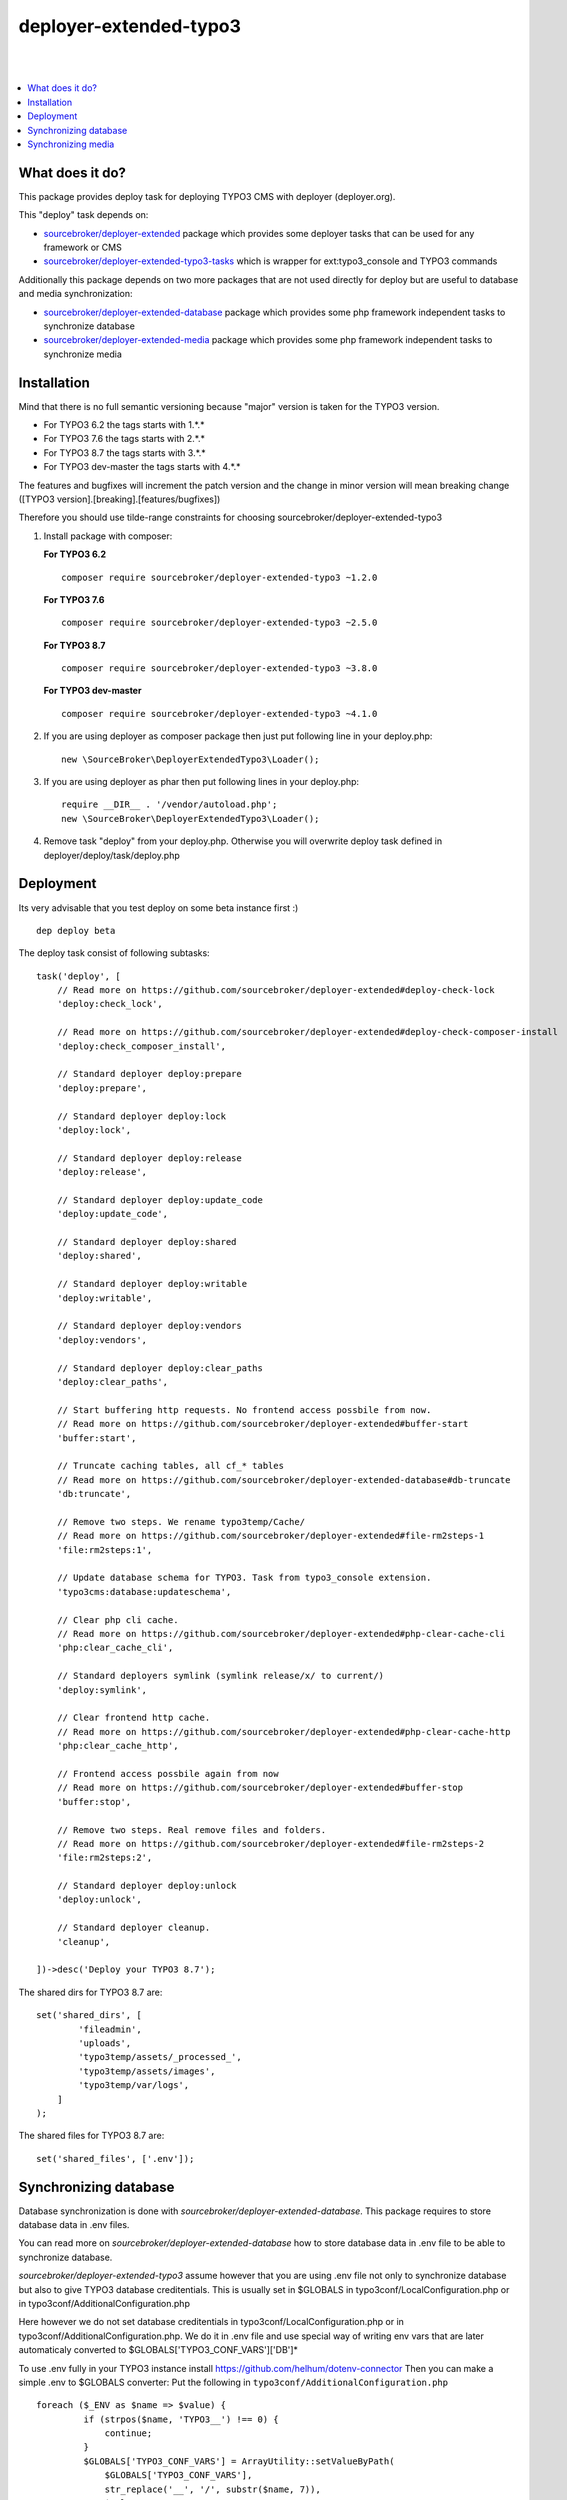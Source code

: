 deployer-extended-typo3
=======================
|

.. image:: http://img.shields.io/packagist/v/sourcebroker/deployer-extended-typo3.svg?style=flat
   :target: https://packagist.org/packages/sourcebroker/deployer-extended-typo3

.. image:: https://img.shields.io/badge/license-MIT-blue.svg?style=flat
   :target: https://packagist.org/packages/sourcebroker/deployer-extended-typo3

|

.. contents:: :local:

What does it do?
----------------

This package provides deploy task for deploying TYPO3 CMS with deployer (deployer.org).

This "deploy" task depends on:

- `sourcebroker/deployer-extended`_ package which provides some deployer tasks that can be used for any framework or CMS

- `sourcebroker/deployer-extended-typo3-tasks`_ which is wrapper for ext:typo3_console and TYPO3 commands

Additionally this package depends on two more packages that are not used directly for deploy but are useful
to database and media synchronization:

- `sourcebroker/deployer-extended-database`_ package which provides some php framework independent tasks
  to synchronize database

- `sourcebroker/deployer-extended-media`_  package which provides some php framework independent tasks
  to synchronize media


Installation
------------

Mind that there is no full semantic versioning because "major" version is taken for the TYPO3 version.

- For TYPO3 6.2 the tags starts with 1.\*.\*
- For TYPO3 7.6 the tags starts with 2.\*.\*
- For TYPO3 8.7 the tags starts with 3.\*.\*
- For TYPO3 dev-master the tags starts with 4.\*.\*

The features and bugfixes will increment the patch version and the change in minor version
will mean breaking change ([TYPO3 version].[breaking].[features/bugfixes])

Therefore you should use tilde-range constraints for choosing sourcebroker/deployer-extended-typo3

1) Install package with composer:

   **For TYPO3 6.2**
   ::

      composer require sourcebroker/deployer-extended-typo3 ~1.2.0


   **For TYPO3 7.6**
   ::

      composer require sourcebroker/deployer-extended-typo3 ~2.5.0


   **For TYPO3 8.7**
   ::

      composer require sourcebroker/deployer-extended-typo3 ~3.8.0


   **For TYPO3 dev-master**
   ::

      composer require sourcebroker/deployer-extended-typo3 ~4.1.0


2) If you are using deployer as composer package then just put following line in your deploy.php:
   ::

      new \SourceBroker\DeployerExtendedTypo3\Loader();

3) If you are using deployer as phar then put following lines in your deploy.php:
   ::

      require __DIR__ . '/vendor/autoload.php';
      new \SourceBroker\DeployerExtendedTypo3\Loader();

4) Remove task "deploy" from your deploy.php. Otherwise you will overwrite deploy task defined in
   deployer/deploy/task/deploy.php


Deployment
----------

Its very advisable that you test deploy on some beta instance first :)
::

   dep deploy beta


The deploy task consist of following subtasks:
::

   task('deploy', [
       // Read more on https://github.com/sourcebroker/deployer-extended#deploy-check-lock
       'deploy:check_lock',

       // Read more on https://github.com/sourcebroker/deployer-extended#deploy-check-composer-install
       'deploy:check_composer_install',

       // Standard deployer deploy:prepare
       'deploy:prepare',

       // Standard deployer deploy:lock
       'deploy:lock',

       // Standard deployer deploy:release
       'deploy:release',

       // Standard deployer deploy:update_code
       'deploy:update_code',

       // Standard deployer deploy:shared
       'deploy:shared',

       // Standard deployer deploy:writable
       'deploy:writable',

       // Standard deployer deploy:vendors
       'deploy:vendors',

       // Standard deployer deploy:clear_paths
       'deploy:clear_paths',

       // Start buffering http requests. No frontend access possbile from now.
       // Read more on https://github.com/sourcebroker/deployer-extended#buffer-start
       'buffer:start',

       // Truncate caching tables, all cf_* tables
       // Read more on https://github.com/sourcebroker/deployer-extended-database#db-truncate
       'db:truncate',

       // Remove two steps. We rename typo3temp/Cache/
       // Read more on https://github.com/sourcebroker/deployer-extended#file-rm2steps-1
       'file:rm2steps:1',

       // Update database schema for TYPO3. Task from typo3_console extension.
       'typo3cms:database:updateschema',

       // Clear php cli cache.
       // Read more on https://github.com/sourcebroker/deployer-extended#php-clear-cache-cli
       'php:clear_cache_cli',

       // Standard deployers symlink (symlink release/x/ to current/)
       'deploy:symlink',

       // Clear frontend http cache.
       // Read more on https://github.com/sourcebroker/deployer-extended#php-clear-cache-http
       'php:clear_cache_http',

       // Frontend access possbile again from now
       // Read more on https://github.com/sourcebroker/deployer-extended#buffer-stop
       'buffer:stop',

       // Remove two steps. Real remove files and folders.
       // Read more on https://github.com/sourcebroker/deployer-extended#file-rm2steps-2
       'file:rm2steps:2',

       // Standard deployer deploy:unlock
       'deploy:unlock',

       // Standard deployer cleanup.
       'cleanup',

   ])->desc('Deploy your TYPO3 8.7');

The shared dirs for TYPO3 8.7 are:
::

   set('shared_dirs', [
           'fileadmin',
           'uploads',
           'typo3temp/assets/_processed_',
           'typo3temp/assets/images',
           'typo3temp/var/logs',
       ]
   );

The shared files for TYPO3 8.7 are:
::

   set('shared_files', ['.env']);


Synchronizing database
----------------------

Database synchronization is done with `sourcebroker/deployer-extended-database`.
This package requires to store database data in .env files.

You can read more on `sourcebroker/deployer-extended-database` how to store database data
in .env file to be able to synchronize database.

`sourcebroker/deployer-extended-typo3` assume however that you are using .env file not only to
synchronize database but also to give TYPO3 database creditentials. This is usually set in $GLOBALS
in typo3conf/LocalConfiguration.php or in typo3conf/AdditionalConfiguration.php

Here however we do not set database creditentials in typo3conf/LocalConfiguration.php or
in typo3conf/AdditionalConfiguration.php. We do it in .env file and use special way of writing
env vars that are later automaticaly converted to $GLOBALS['TYPO3_CONF_VARS']['DB']*

To use .env fully in your TYPO3 instance install https://github.com/helhum/dotenv-connector
Then you can make a simple .env to $GLOBALS converter:
Put the following in ``typo3conf/AdditionalConfiguration.php``
::

   foreach ($_ENV as $name => $value) {
            if (strpos($name, 'TYPO3__') !== 0) {
                continue;
            }
            $GLOBALS['TYPO3_CONF_VARS'] = ArrayUtility::setValueByPath(
                $GLOBALS['TYPO3_CONF_VARS'],
                str_replace('__', '/', substr($name, 7)),
                $value
            );
        }

This can be a simple start before more complex solutions.

Taking the above facts the .env files should have database data in following format for TYPO3 8.7:
::

   TYPO3__DB__Connections__Default__dbname="{DATABASE_NAME}"
   TYPO3__DB__Connections__Default__host="{DATABASE_HOST}"
   TYPO3__DB__Connections__Default__password="{DATABASE_PASSWORD}"
   TYPO3__DB__Connections__Default__port="{DATABASE_PORT}"
   TYPO3__DB__Connections__Default__user="{DATABASE_USER}"

And following format for TYPO 7.6:
::

   TYPO3__DB__database="{DATABASE_NAME}"
   TYPO3__DB__host="{DATABASE_HOST}"
   TYPO3__DB__password="{DATABASE_PASSWORD}"
   TYPO3__DB__port="{DATABASE_PORT}"
   TYPO3__DB__username="{DATABASE_USER}"

Database configuration:
::

   set('db_default', [
    'truncate_tables' => [
        'cf_.*'
    ],
    'ignore_tables_out' => [
        'cf_.*',
        'cache_.*',
        'be_sessions',
        'sys_history',
        'sys_file_processedfile',
        'sys_log',
        'sys_refindex',
        'tx_devlog',
        'tx_extensionmanager_domain_model_extension',
        'tx_realurl_chashcache',
        'tx_realurl_errorlog',
        'tx_realurl_pathcache',
        'tx_realurl_uniqalias',
        'tx_realurl_urldecodecache',
        'tx_realurl_urlencodecache',
        'tx_powermail_domain_model_mails',
        'tx_powermail_domain_model_answers',
        'tx_solr_.*',
        'tx_crawler_queue',
        'tx_crawler_process',
    ],
    'post_sql_in' => '',
    'post_sql_in_markers' => '
                              UPDATE sys_domain SET hidden = 1;
                              UPDATE sys_domain SET sorting = sorting + 10;
                              UPDATE sys_domain SET sorting=1, hidden = 0 WHERE domainName IN ({{domainsSeparatedByComma}});
                              '
   ]);

   set('db_databases',
       [
           'database_default' => [
               get('db_default'),
               (new \SourceBroker\DeployerExtendedTypo3\Drivers\Typo3EnvDriver)->getDatabaseConfig(
                   [
                       'host' => 'TYPO3__DB__Connections__Default__host',
                       'port' => 'TYPO3__DB__Connections__Default__port',
                       'dbname' => 'TYPO3__DB__Connections__Default__dbname',
                       'user' => 'TYPO3__DB__Connections__Default__user',
                       'password' => 'TYPO3__DB__Connections__Default__password',
                   ]
               ),
           ]
       ]
   );

The command for synchronizing database from live media to local instance is:
::

   dep db:pull live



Synchronizing media
-------------------

Media synchronization is done with `sourcebroker/deployer-extended-media`.
Folders which are synchronized are ``fileadmin`` (except ``_proccessed_``) and ``uploads``.
The config for that is:
::

   set('media',
       [
           'filter' => [
               '+ /fileadmin/',
               '- /fileadmin/_processed_/*',
               '+ /fileadmin/**',
               '+ /uploads/',
               '+ /uploads/**',
               '- *'
           ]
       ]);

The command for synchronizing local media folders with live media folders is:
::

   dep media:pull live


.. _sourcebroker/deployer-extended: https://github.com/sourcebroker/deployer-extended
.. _sourcebroker/deployer-extended-media: https://github.com/sourcebroker/deployer-extended-media
.. _sourcebroker/deployer-extended-database: https://github.com/sourcebroker/deployer-extended-database
.. _sourcebroker/deployer-extended-typo3-tasks: https://github.com/sourcebroker/deployer-extended-typo3-tasks
